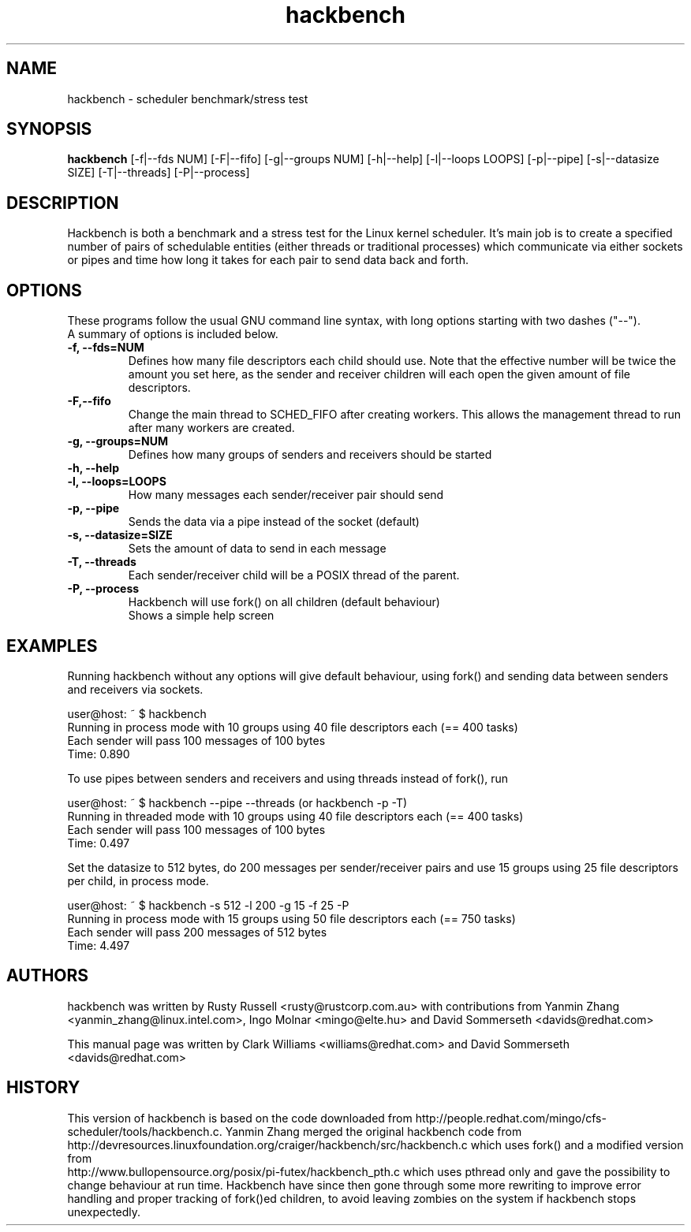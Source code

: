 .TH "hackbench" "8" "September  19, 2020" "" ""
.SH "NAME"
hackbench \- scheduler benchmark/stress test
.SH "SYNOPSIS"
.B hackbench
.RI "[\-f|\-\-fds NUM] "
.RI "[\-F|\-\-fifo] "
.RI "[\-g|\-\-groups NUM] "
.RI "[\-h|\-\-help] "
.RI "[\-l|\-\-loops LOOPS] "
.RI "[\-p|\-\-pipe] "
.RI "[\-s|\-\-datasize SIZE] "
.RI "[\-T|\-\-threads]"
.RI "[\-P|\-\-process]"

.SH "DESCRIPTION"
Hackbench is both a benchmark and a stress test for the Linux kernel
scheduler. It's main job is to create a specified number of pairs of
schedulable entities (either threads or traditional processes) which
communicate via either sockets or pipes and time how long it takes for
each pair to send data back and forth.

.SH "OPTIONS"
These programs follow the usual GNU command line syntax, with long
options starting with two dashes ("\-\-").
.br
A summary of options is included below.
.TP
.B \-f, \-\-fds=NUM
Defines how many file descriptors each child should use.
Note that the effective number will be twice the amount you set here,
as the sender and receiver children will each open the given amount of
file descriptors.
.TP
.B \-F,\-\-fifo
Change the main thread to SCHED_FIFO after creating workers.
This allows the management thread to run after many workers are created.
.TP
.B \-g, \-\-groups=NUM
Defines how many groups of senders and receivers should be started
.TP
.B \-h, \-\-help
.TP
.B \-l, \-\-loops=LOOPS
How many messages each sender/receiver pair should send
.TP
.B \-p, \-\-pipe
Sends the data via a pipe instead of the socket (default)
.TP
.B \-s, \-\-datasize=SIZE
Sets the amount of data to send in each message
.TP
.B \-T, \-\-threads
Each sender/receiver child will be a POSIX thread of the parent.
.TP
.B \-P, \-\-process
Hackbench will use fork() on all children (default behaviour)
.br
Shows a simple help screen
.SH "EXAMPLES"
.LP
Running hackbench without any options will give default behaviour,
using fork() and sending data between senders and receivers via sockets.
.LP
user@host: ~ $ hackbench
.br 
Running in process mode with 10 groups using 40 file descriptors each (== 400 tasks)
.br 
Each sender will pass 100 messages of 100 bytes
.br 
Time: 0.890
.LP 
To use pipes between senders and receivers and using threads instead of fork(), run
.LP 
user@host: ~ $ hackbench \-\-pipe \-\-threads   (or hackbench \-p \-T)
.br 
Running in threaded mode with 10 groups using 40 file descriptors each (== 400 tasks)
.br 
Each sender will pass 100 messages of 100 bytes
.br 
Time: 0.497
.LP 
Set the datasize to 512 bytes, do 200 messages per sender/receiver pairs and use 15 groups
using 25 file descriptors per child, in process mode.
.LP 
user@host: ~ $ hackbench \-s 512 \-l 200 \-g 15 \-f 25 \-P
.br 
Running in process mode with 15 groups using 50 file descriptors each (== 750 tasks)
.br 
Each sender will pass 200 messages of 512 bytes
.br 
Time: 4.497
.SH "AUTHORS"
.LP 
hackbench was written by Rusty Russell <rusty@rustcorp.com.au>
with contributions from Yanmin Zhang <yanmin_zhang@linux.intel.com>,
Ingo Molnar <mingo@elte.hu> and David Sommerseth <davids@redhat.com>

This manual page was written by Clark Williams <williams@redhat.com> 
and David Sommerseth <davids@redhat.com>
.SH "HISTORY"
This version of hackbench is based on the code downloaded from http://people.redhat.com/mingo/cfs\-scheduler/tools/hackbench.c. 
Yanmin Zhang merged the original hackbench code from
.br 
http://devresources.linuxfoundation.org/craiger/hackbench/src/hackbench.c
which uses fork() and a modified version from
.br 
http://www.bullopensource.org/posix/pi\-futex/hackbench_pth.c
which uses pthread only and gave the possibility to change 
behaviour at run time.  Hackbench have since then gone through some
more rewriting to improve error handling and proper tracking of fork()ed
children, to avoid leaving zombies on the system if hackbench stops
unexpectedly.

